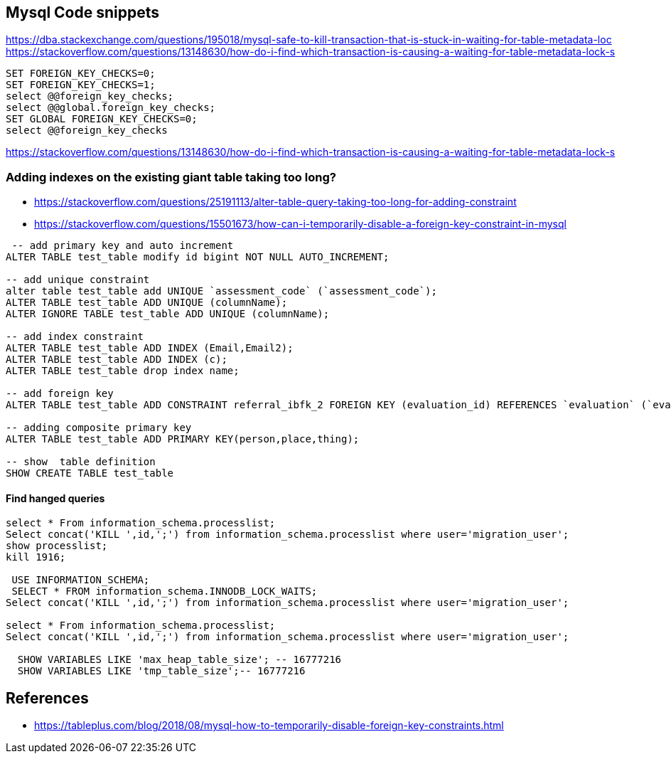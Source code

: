 == Mysql Code snippets

https://dba.stackexchange.com/questions/195018/mysql-safe-to-kill-transaction-that-is-stuck-in-waiting-for-table-metadata-loc
https://stackoverflow.com/questions/13148630/how-do-i-find-which-transaction-is-causing-a-waiting-for-table-metadata-lock-s
```
SET FOREIGN_KEY_CHECKS=0;
SET FOREIGN_KEY_CHECKS=1;
select @@foreign_key_checks;
select @@global.foreign_key_checks;
SET GLOBAL FOREIGN_KEY_CHECKS=0;
select @@foreign_key_checks
```

https://stackoverflow.com/questions/13148630/how-do-i-find-which-transaction-is-causing-a-waiting-for-table-metadata-lock-s

=== Adding indexes on the existing giant table taking too long?
- https://stackoverflow.com/questions/25191113/alter-table-query-taking-too-long-for-adding-constraint
- https://stackoverflow.com/questions/15501673/how-can-i-temporarily-disable-a-foreign-key-constraint-in-mysql

```
 -- add primary key and auto increment
ALTER TABLE test_table modify id bigint NOT NULL AUTO_INCREMENT;

-- add unique constraint
alter table test_table add UNIQUE `assessment_code` (`assessment_code`);
ALTER TABLE test_table ADD UNIQUE (columnName);
ALTER IGNORE TABLE test_table ADD UNIQUE (columnName);

-- add index constraint
ALTER TABLE test_table ADD INDEX (Email,Email2);
ALTER TABLE test_table ADD INDEX (c);
ALTER TABLE test_table drop index name;

-- add foreign key
ALTER TABLE test_table ADD CONSTRAINT referral_ibfk_2 FOREIGN KEY (evaluation_id) REFERENCES `evaluation` (`evaluation_id`);

-- adding composite primary key
ALTER TABLE test_table ADD PRIMARY KEY(person,place,thing);

-- show  table definition
SHOW CREATE TABLE test_table

```
==== Find hanged queries
```
select * From information_schema.processlist;
Select concat('KILL ',id,';') from information_schema.processlist where user='migration_user'; 
show processlist;
kill 1916;
  
 USE INFORMATION_SCHEMA;
 SELECT * FROM information_schema.INNODB_LOCK_WAITS;
Select concat('KILL ',id,';') from information_schema.processlist where user='migration_user'; 

select * From information_schema.processlist;
Select concat('KILL ',id,';') from information_schema.processlist where user='migration_user'; 
  
  SHOW VARIABLES LIKE 'max_heap_table_size'; -- 16777216
  SHOW VARIABLES LIKE 'tmp_table_size';-- 16777216
```


== References 
- https://tableplus.com/blog/2018/08/mysql-how-to-temporarily-disable-foreign-key-constraints.html
